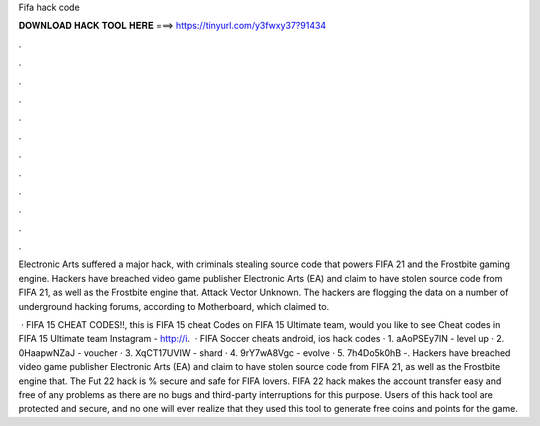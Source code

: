 Fifa hack code



𝐃𝐎𝐖𝐍𝐋𝐎𝐀𝐃 𝐇𝐀𝐂𝐊 𝐓𝐎𝐎𝐋 𝐇𝐄𝐑𝐄 ===> https://tinyurl.com/y3fwxy37?91434



.



.



.



.



.



.



.



.



.



.



.



.

Electronic Arts suffered a major hack, with criminals stealing source code that powers FIFA 21 and the Frostbite gaming engine. Hackers have breached video game publisher Electronic Arts (EA) and claim to have stolen source code from FIFA 21, as well as the Frostbite engine that. Attack Vector Unknown. The hackers are flogging the data on a number of underground hacking forums, according to Motherboard, which claimed to.

 · FIFA 15 CHEAT CODES!!, this is FIFA 15 cheat Codes on FIFA 15 Ultimate team, would you like to see Cheat codes in FIFA 15 Ultimate team Instagram - http://i.  · FIFA Soccer cheats android, ios hack codes · 1. aAoPSEy7IN - level up · 2. 0HaapwNZaJ - voucher · 3. XqCT17UVIW - shard · 4. 9rY7wA8Vgc - evolve · 5. 7h4Do5k0hB -. Hackers have breached video game publisher Electronic Arts (EA) and claim to have stolen source code from FIFA 21, as well as the Frostbite engine that. The Fut 22 hack is % secure and safe for FIFA lovers. FIFA 22 hack makes the account transfer easy and free of any problems as there are no bugs and third-party interruptions for this purpose. Users of this hack tool are protected and secure, and no one will ever realize that they used this tool to generate free coins and points for the game.
